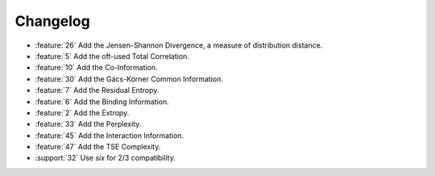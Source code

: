 .. changelog.rst

*********
Changelog
*********

* :feature:`26` Add the Jensen-Shannon Divergence, a measure of distribution
  distance.
* :feature:`5` Add the oft-used Total Correlation.
* :feature:`10` Add the Co-Information.
* :feature:`30` Add the Gács-Körner Common Information.
* :feature:`7` Add the Residual Entropy.
* :feature:`6` Add the Binding Information.
* :feature:`2` Add the Extropy.
* :feature:`33` Add the Perplexity.
* :feature:`45` Add the Interaction Information.
* :feature:`47` Add the TSE Complexity.
* :support:`32` Use `six` for 2/3 compatibility.
